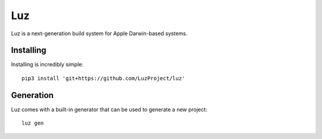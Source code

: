 Luz
---------------------
Luz is a next-generation build system for Apple Darwin-based systems.

Installing
*********************

Installing is incredibly simple::

    pip3 install 'git+https://github.com/LuzProject/luz'

Generation
*********************
Luz comes with a built-in generator that can be used to generate a new project::

    luz gen
